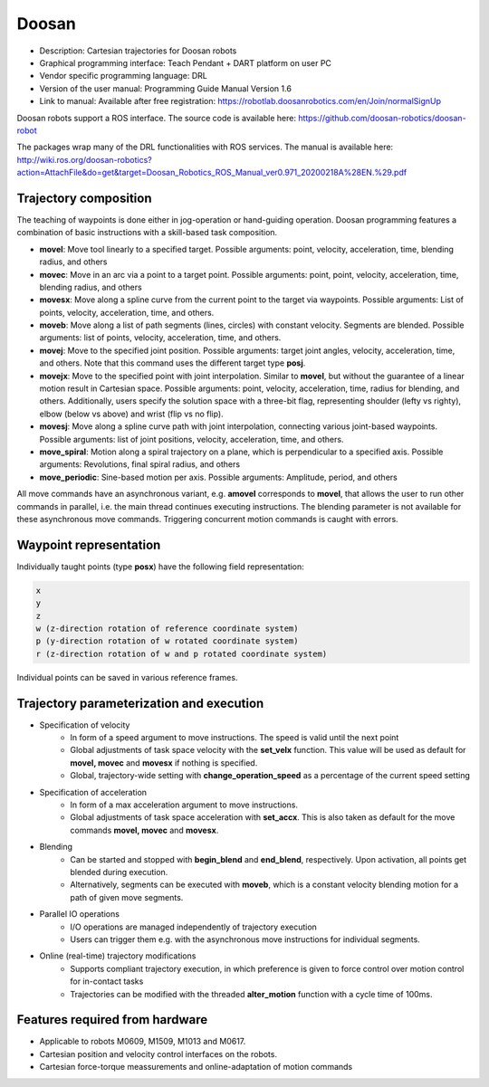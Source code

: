 Doosan
======
* Description: Cartesian trajectories for Doosan robots
* Graphical programming interface: Teach Pendant + DART platform on user PC
* Vendor specific programming language: DRL
* Version of the user manual: Programming Guide Manual Version 1.6
* Link to manual: Available after free registration: https://robotlab.doosanrobotics.com/en/Join/normalSignUp

Doosan robots support a ROS interface.
The source code is available here: https://github.com/doosan-robotics/doosan-robot

The packages wrap many of the DRL functionalities with ROS services.
The manual is available here: http://wiki.ros.org/doosan-robotics?action=AttachFile&do=get&target=Doosan_Robotics_ROS_Manual_ver0.971_20200218A%28EN.%29.pdf

Trajectory composition
----------------------
The teaching of waypoints is done either in jog-operation or hand-guiding operation.
Doosan programming features a combination of basic instructions with a skill-based task composition.


* **movel**: Move tool linearly to a specified target. Possible arguments: point, velocity, acceleration, time, blending radius, and others

* **movec**: Move in an arc via a point to a target point. Possible arguments:
  point, point, velocity, acceleration, time, blending radius, and others

* **movesx**: Move along a spline curve from the current point to the target via waypoints. Possible arguments: List of points, velocity, acceleration, time, and others.

* **moveb**: Move along a list of path segments (lines, circles) with constant
  velocity. Segments are blended. Possible arguments: list of points, velocity,
  acceleration, time, and others.

* **movej**: Move to the specified joint position. Possible arguments: target
  joint angles, velocity, acceleration, time, and others. Note that this command uses the different target type **posj**.

* **movejx**: Move to the specified point with joint interpolation. Similar to
  **movel**, but without the guarantee of a linear motion result in Cartesian
  space. Possible arguments: point, velocity, acceleration, time, radius for
  blending, and others. Additionally, users specify the solution space with a
  three-bit flag, representing shoulder (lefty vs righty), elbow (below vs
  above) and wrist (flip vs no flip).

* **movesj**: Move along a spline curve path with joint interpolation,
  connecting various joint-based waypoints. Possible arguments: list of joint
  positions, velocity, acceleration, time, and others.

* **move_spiral**: Motion along a spiral trajectory on a plane, which is perpendicular to a specified axis. Possible arguments: Revolutions, final spiral radius, and others

* **move_periodic**: Sine-based motion per axis. Possible arguments: Amplitude, period, and others

All move commands have an asynchronous variant, e.g. **amovel** corresponds to
**movel**, that allows the user to run other commands in parallel, i.e. the
main thread continues executing instructions. The blending parameter is not
available for these asynchronous move commands. Triggering concurrent motion
commands is caught with errors.

Waypoint representation
-----------------------
Individually taught points (type **posx**) have the following field representation:

.. code-block:: yaml

  x
  y
  z
  w (z-direction rotation of reference coordinate system)
  p (y-direction rotation of w rotated coordinate system)
  r (z-direction rotation of w and p rotated coordinate system)

Individual points can be saved in various reference frames.


Trajectory parameterization and execution
-----------------------------------------

* Specification of velocity
   - In form of a speed argument to move instructions. The speed is valid until
     the next point
   - Global adjustments of task space velocity with the **set_velx** function.
     This value will be used as default for **movel, movec** and **movesx** if
     nothing is specified.
   - Global, trajectory-wide setting with **change_operation_speed** as a
     percentage of the current speed setting

* Specification of acceleration
   - In form of a max acceleration argument to move instructions.
   - Global adjustments of task space acceleration with **set_accx**. This is also
     taken as default for the move commands **movel, movec** and **movesx**.

* Blending
   - Can be started and stopped with **begin_blend** and **end_blend**,
     respectively. Upon activation, all points get blended during execution.
   - Alternatively, segments can be executed with **moveb**, which is a constant velocity
     blending motion for a path of given move segments.

* Parallel IO operations
   - I/O operations are managed independently of trajectory execution
   - Users can trigger them e.g. with the asynchronous move instructions for individual segments.

* Online (real-time) trajectory modifications
   - Supports compliant trajectory execution, in which preference is given to
     force control over motion control for in-contact tasks
   - Trajectories can be modified with the threaded **alter_motion** function
     with a cycle time of 100ms.

Features required from hardware
-------------------------------
* Applicable to robots M0609, M1509, M1013 and M0617.
* Cartesian position and velocity control interfaces on the robots.
* Cartesian force-torque meassurements and online-adaptation of motion commands

